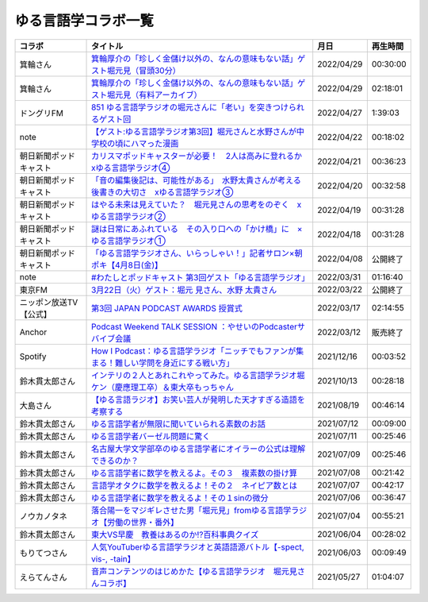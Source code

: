 ゆる言語学コラボ一覧
=============================
+------------------------+-----------------------------------------------------------------------------------------------+------------+----------+
|         コラボ         |                                           タイトル                                            |    月日    | 再生時間 |
+========================+===============================================================================================+============+==========+
| 箕輪さん               | `箕輪厚介の「珍しく金儲け以外の、なんの意味もない話」ゲスト堀元見（冒頭30分）`_               | 2022/04/29 | 00:30:00 |
+------------------------+-----------------------------------------------------------------------------------------------+------------+----------+
| 箕輪さん               | `箕輪厚介の「珍しく金儲け以外の、なんの意味もない話」ゲスト堀元見（有料アーカイブ）`_         | 2022/04/29 | 02:18:01 |
+------------------------+-----------------------------------------------------------------------------------------------+------------+----------+
| ドングリFM             | `851 ゆる言語学ラジオの堀元さんに「老い」を突きつけられるゲスト回`_                           | 2022/04/27 | 1:39:03  |
+------------------------+-----------------------------------------------------------------------------------------------+------------+----------+
| note                   | `【ゲスト:ゆる言語学ラジオ第3回】堀元さんと水野さんが中学校の頃にハマった漫画`_               | 2022/04/22 | 00:18:02 |
+------------------------+-----------------------------------------------------------------------------------------------+------------+----------+
| 朝日新聞ポッドキャスト | `カリスマポッドキャスターが必要！　2人は高みに登れるか　xゆる言語学ラジオ④`_                  | 2022/04/21 | 00:36:23 |
+------------------------+-----------------------------------------------------------------------------------------------+------------+----------+
| 朝日新聞ポッドキャスト | `「音の編集後記は、可能性がある」　水野太貴さんが考える後書きの大切さ　xゆる言語学ラジオ③`_   | 2022/04/20 | 00:32:58 |
+------------------------+-----------------------------------------------------------------------------------------------+------------+----------+
| 朝日新聞ポッドキャスト | `はやる未来は見えていた？　堀元見さんの思考をのぞく　xゆる言語学ラジオ②`_                     | 2022/04/19 | 00:31:28 |
+------------------------+-----------------------------------------------------------------------------------------------+------------+----------+
| 朝日新聞ポッドキャスト | `謎は日常にあふれている　その入り口への「かけ橋」に　×ゆる言語学ラジオ①`_                     | 2022/04/18 | 00:31:28 |
+------------------------+-----------------------------------------------------------------------------------------------+------------+----------+
| 朝日新聞ポッドキャスト | `「ゆる言語学ラジオさん、いらっしゃい！」記者サロン×朝ポキ【4月8日(金)】`_                    | 2022/04/08 | 公開終了 |
+------------------------+-----------------------------------------------------------------------------------------------+------------+----------+
| note                   | `#わたしとポッドキャスト 第3回ゲスト「ゆる言語学ラジオ」`_                                    | 2022/03/31 | 01:16:40 |
+------------------------+-----------------------------------------------------------------------------------------------+------------+----------+
| 東京FM                 | `3月22日（火）ゲスト：堀元 見さん、水野 太貴さん`_                                            | 2022/03/22 | 公開終了 |
+------------------------+-----------------------------------------------------------------------------------------------+------------+----------+
| ニッポン放送TV【公式】 | `第3回 JAPAN PODCAST AWARDS 授賞式`_                                                          | 2022/03/17 | 02:14:55 |
+------------------------+-----------------------------------------------------------------------------------------------+------------+----------+
| Anchor                 | `Podcast Weekend TALK SESSION ：やせいのPodcasterサバイブ会議`_                               | 2022/03/12 | 販売終了 |
+------------------------+-----------------------------------------------------------------------------------------------+------------+----------+
| Spotify                | `How I Podcast：ゆる言語学ラジオ「ニッチでもファンが集まる！難しい学問を身近にする戦い方」`_  | 2021/12/16 | 00:03:52 |
+------------------------+-----------------------------------------------------------------------------------------------+------------+----------+
| 鈴木貫太郎さん         | `インテリの２人とあれこれやってみた。ゆる言語学ラジオ堀ケン（慶應理工卒）＆東大卒もっちゃん`_ | 2021/10/13 | 00:28:18 |
+------------------------+-----------------------------------------------------------------------------------------------+------------+----------+
| 大島さん               | `【ゆる言語ラジオ】お笑い芸人が発明した天才すぎる造語を考察する`_                             | 2021/08/19 | 00:46:14 |
+------------------------+-----------------------------------------------------------------------------------------------+------------+----------+
| 鈴木貫太郎さん         | `ゆる言語学者が無限に聞いていられる素数のお話`_                                               | 2021/07/12 | 00:09:00 |
+------------------------+-----------------------------------------------------------------------------------------------+------------+----------+
| 鈴木貫太郎さん         | `ゆる言語学者バーゼル問題に驚く`_                                                             | 2021/07/11 | 00:25:46 |
+------------------------+-----------------------------------------------------------------------------------------------+------------+----------+
| 鈴木貫太郎さん         | `名古屋大学文学部卒のゆる言語学者にオイラーの公式は理解できるのか？`_                         | 2021/07/09 | 00:25:46 |
+------------------------+-----------------------------------------------------------------------------------------------+------------+----------+
| 鈴木貫太郎さん         | `ゆる言語学者に数学を教えるよ。その３　複素数の掛け算`_                                       | 2021/07/08 | 00:21:42 |
+------------------------+-----------------------------------------------------------------------------------------------+------------+----------+
| 鈴木貫太郎さん         | `言語学オタクに数学を教えるよ！その２　ネイピア数とは`_                                       | 2021/07/07 | 00:42:17 |
+------------------------+-----------------------------------------------------------------------------------------------+------------+----------+
| 鈴木貫太郎さん         | `ゆる言語学者に数学を教えるよ！その１sinの微分`_                                              | 2021/07/06 | 00:36:47 |
+------------------------+-----------------------------------------------------------------------------------------------+------------+----------+
| ノウカノタネ           | `落合陽一をマジギレさせた男「堀元見」fromゆる言語学ラジオ【労働の世界・番外】`_               | 2021/07/04 | 00:55:21 |
+------------------------+-----------------------------------------------------------------------------------------------+------------+----------+
| 鈴木貫太郎さん         | `東大VS早慶　教養はあるのか⁉️百科事典クイズ`_                                                 | 2021/06/04 | 00:28:02 |
+------------------------+-----------------------------------------------------------------------------------------------+------------+----------+
| もりてつさん           | `人気YouTuberゆる言語学ラジオと英語語源バトル【-spect, vis-, -tain】`_                        | 2021/06/03 | 00:09:49 |
+------------------------+-----------------------------------------------------------------------------------------------+------------+----------+
| えらてんさん           | `音声コンテンツのはじめかた【ゆる言語学ラジオ　堀元見さんコラボ】`_                           | 2021/05/27 | 01:04:07 |
+------------------------+-----------------------------------------------------------------------------------------------+------------+----------+


.. _落合陽一をマジギレさせた男「堀元見」fromゆる言語学ラジオ【労働の世界・番外】: https://open.spotify.com/episode/64DQEpUL2SL9aOs5C3dgxF
.. _音声コンテンツのはじめかた【ゆる言語学ラジオ　堀元見さんコラボ】: https://www.youtube.com/watch?v=-XHt8SwonfI
.. _人気YouTuberゆる言語学ラジオと英語語源バトル【-spect, vis-, -tain】: https://www.youtube.com/watch?v=mNvKiee3vd4
.. _東大VS早慶　教養はあるのか⁉️百科事典クイズ: https://www.youtube.com/watch?v=ZIWIjJREzzQ
.. _ゆる言語学者に数学を教えるよ！その１sinの微分: https://www.youtube.com/watch?v=9auBzoX649o
.. _言語学オタクに数学を教えるよ！その２　ネイピア数とは: https://www.youtube.com/watch?v=p2owhIJZIqQ
.. _ゆる言語学者に数学を教えるよ。その３　複素数の掛け算: https://www.youtube.com/watch?v=jl7VDAV85Fc
.. _名古屋大学文学部卒のゆる言語学者にオイラーの公式は理解できるのか？: https://www.youtube.com/watch?v=ZrX1Nzrpu0g
.. _ゆる言語学者バーゼル問題に驚く: https://www.youtube.com/watch?v=9pEUZRNeGk8
.. _ゆる言語学者が無限に聞いていられる素数のお話: https://www.youtube.com/watch?v=XoAZmVwsSu8
.. _【ゆる言語ラジオ】お笑い芸人が発明した天才すぎる造語を考察する: https://www.youtube.com/watch?v=FDrniZbp6C0
.. _インテリの２人とあれこれやってみた。ゆる言語学ラジオ堀ケン（慶應理工卒）＆東大卒もっちゃん: https://www.youtube.com/watch?v=pk7MO3Hu4FY
.. _How I Podcast：ゆる言語学ラジオ「ニッチでもファンが集まる！難しい学問を身近にする戦い方」: https://www.youtube.com/watch?v=03-CXCD6BFo
.. _#わたしとポッドキャスト 第3回ゲスト「ゆる言語学ラジオ」: https://youtu.be/goYHBS4Fa8k
.. _第3回 JAPAN PODCAST AWARDS 授賞式: https://www.youtube.com/watch?v=m_DL2Fyy8JM
.. _謎は日常にあふれている　その入り口への「かけ橋」に　×ゆる言語学ラジオ①: https://open.spotify.com/episode/4TwQ4R3PHXbTY6HAcPgcBm?si=F8TJxQ9oSBOu_Fjm04gDqA
.. _はやる未来は見えていた？　堀元見さんの思考をのぞく　xゆる言語学ラジオ②: https://open.spotify.com/episode/785WtKmuq2PwRe7DqO5Mmj?si=9SobdVZcS2KggV-AU_Xnaw
.. _「音の編集後記は、可能性がある」　水野太貴さんが考える後書きの大切さ　xゆる言語学ラジオ③: https://open.spotify.com/episode/7e2ZSR5QLZqveVAeycNQZ1?si=eAOr3aCIRS2FhwZgb21A6Q
.. _カリスマポッドキャスターが必要！　2人は高みに登れるか　xゆる言語学ラジオ④: https://open.spotify.com/episode/4zhPNFqMcujfsCWiusYhPJ?si=EG5je_xSQxu9nheAj4wy3g
.. _【ゲスト:ゆる言語学ラジオ第3回】堀元さんと水野さんが中学校の頃にハマった漫画: https://open.spotify.com/episode/3MCwBCCXWzuIiiRnJqPI1B?si=Wvci_u3LTxqvBWav6tSN9w
.. _3月22日（火）ゲスト：堀元 見さん、水野 太貴さん: https://www.tfm.co.jp/bo/report/2001
.. _「ゆる言語学ラジオさん、いらっしゃい！」記者サロン×朝ポキ【4月8日(金)】: https://peatix.com/event/3199395
.. _Podcast Weekend TALK SESSION ：やせいのPodcasterサバイブ会議: https://podcastweekend.zaiko.io/e/talksession20220312
.. _851 ゆる言語学ラジオの堀元さんに「老い」を突きつけられるゲスト回: https://soundcloud.com/dongurifm/851a
.. _箕輪厚介の「珍しく金儲け以外の、なんの意味もない話」ゲスト堀元見（冒頭30分）: https://youtu.be/6IXPq5WkJNQ
.. _箕輪厚介の「珍しく金儲け以外の、なんの意味もない話」ゲスト堀元見（有料アーカイブ）: https://twitcasting.tv/loftplusone/shopcart/152556
